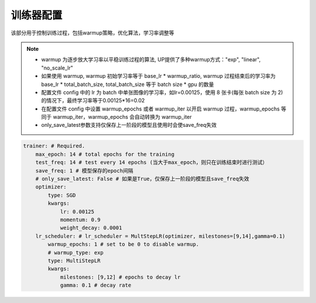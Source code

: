 训练器配置
=========

该部分用于控制训练过程，包括warmup策略，优化算法，学习率调整等

.. note::

  * warmup 为逐步放大学习率以平稳训练过程的算法, UP提供了多种warmup方式："exp", "linear", "no_scale_lr"
  * 如果使用 warmup, warmup 初始学习率等于 base_lr * warmup_ratio, warmup 过程结束后的学习率为 base_lr * total_batch_size, total_batch_size 等于 batch size * gpu 的数量 
  * 配置文件 config 中的 lr 为 batch 中单张图像的学习率，如lr=0.00125，使用 8 张卡(每张 batch size 为 2)的情况下，最终学习率等于0.00125*16=0.02
  * 在配置文件 config 中设置 warmup_epochs 或者 warmup_iter 以开启 warmup 过程，warmup_epochs 等同于 warmup_iter，warmup_epochs 会自动转换为 warmup_iter
  * only_save_latest参数支持仅保存上一阶段的模型且使用时会使save_freq失效

.. code-block:: yaml

    trainer: # Required.
        max_epoch: 14 # total epochs for the training
        test_freq: 14 # test every 14 epochs (当大于max_epoch，则只在训练结束时进行测试）
        save_freq: 1 # 模型保存的epoch间隔
        # only_save_latest: False # 如果是True，仅保存上一阶段的模型且save_freq失效
        optimizer:
            type: SGD
            kwargs:
                lr: 0.00125
                momentum: 0.9
                weight_decay: 0.0001
        lr_scheduler: # lr_scheduler = MultStepLR(optimizer, milestones=[9,14],gamma=0.1)
            warmup_epochs: 1 # set to be 0 to disable warmup.
            # warmup_type: exp
            type: MultiStepLR
            kwargs:
                milestones: [9,12] # epochs to decay lr
                gamma: 0.1 # decay rate
